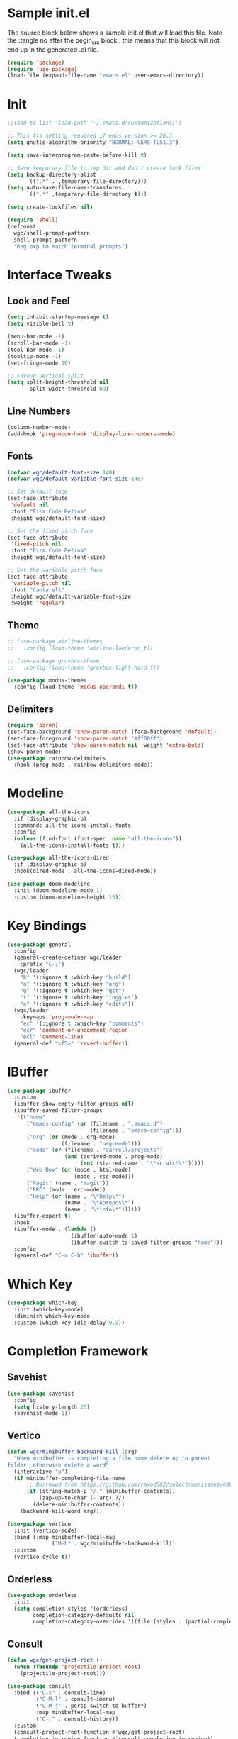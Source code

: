 #+STARTUP: overview
#+PROPERTY: header-args:emacs-lisp :tangle ~/.emacs.d/emacs.el
* Sample init.el
The source block below shows a sample init.el that will load this file.
Note the :tangle no after the begin_src block : this means that this block will not end up in the generated .el file.
#+begin_src emacs-lisp :tangle no
  (require 'package)
  (require 'use-package)
  (load-file (expand-file-name "emacs.el" user-emacs-directory))
#+end_src

* Init
#+begin_src emacs-lisp
  ;;(add-to-list 'load-path "~/.emacs.d/customizations/")

  ;; This tls setting required if emcs version >= 26.3
  (setq gnutls-algorithm-priority "NORMAL:-VERS-TLS1.3")

  (setq save-interprogram-paste-before-kill t)

  ;; Save temporary file to tmp dir and don't create lock files
  (setq backup-directory-alist
        `((".*" . ,temporary-file-directory)))
  (setq auto-save-file-name-transforms
        `((".*" ,temporary-file-directory t))) 

  (setq create-lockfiles nil)

  (require 'shell)
  (defconst
    wgc/shell-prompt-pattern
    shell-prompt-pattern
    "Reg exp to match terminal prompts")

#+end_src
* Interface Tweaks
** Look and Feel
#+begin_src emacs-lisp
  (setq inhibit-startup-message t)
  (setq visible-bell t)

  (menu-bar-mode -1)
  (scroll-bar-mode -1)
  (tool-bar-mode -1)
  (tooltip-mode -1)
  (set-fringe-mode 10)

  ;; Favour vertical split
  (setq split-height-threshold nil
         split-width-threshold 80)

#+end_src
** Line Numbers
#+begin_src emacs-lisp
  (column-number-mode)
  (add-hook 'prog-mode-hook 'display-line-numbers-mode)
  #+end_src
** Fonts 
#+begin_src emacs-lisp
  (defvar wgc/default-font-size 140)
  (defvar wgc/default-variable-font-size 140)

  ;; Set default face
  (set-face-attribute
   'default nil
   :font "Fira Code Retina"
   :height wgc/default-font-size)

  ;; Set the fixed pitch face
  (set-face-attribute
   'fixed-pitch nil
   :font "Fira Code Retina"
   :height wgc/default-font-size)

  ;; Set the variable pitch face
  (set-face-attribute
   'variable-pitch nil
   :font "Cantarell"
   :height wgc/default-variable-font-size
   :weight 'regular)
#+end_src
** Theme
#+begin_src emacs-lisp
  ;; (use-package airline-themes
  ;;   :config (load-theme 'airline-laederon t))

  ;; (use-package gruvbox-theme
  ;;   :config (load-theme 'gruvbox-light-hard t))

  (use-package modus-themes
    :config (load-theme 'modus-operandi t))
#+end_src
** Delimiters
#+begin_src emacs-lisp
  (require 'paren)
  (set-face-background 'show-paren-match (face-background 'default))
  (set-face-foreground 'show-paren-match "#ff00ff")
  (set-face-attribute 'show-paren-match nil :weight 'extra-bold)
  (show-paren-mode)
  (use-package rainbow-delimiters
    :hook (prog-mode . rainbow-delimiters-mode))
#+end_src
* Modeline
#+begin_src emacs-lisp
  (use-package all-the-icons
    :if (display-graphic-p)
    :commands all-the-icons-install-fonts
    :config
    (unless (find-font (font-spec :name "all-the-icons"))
      (all-the-icons-install-fonts t)))

  (use-package all-the-icons-dired
    :if (display-graphic-p)
    :hook(dired-mode . all-the-icons-dired-mode))

  (use-package doom-modeline
    :init (doom-modeline-mode 1)
    :custom (doom-modeline-height 15))
#+end_src
* Key Bindings
#+begin_src emacs-lisp
  (use-package general
    :config
    (general-create-definer wgc/leader
      :prefix "C-;")
    (wgc/leader
      "b" '(:ignore t :which-key "build")
      "o" '(:ignore t :which-key "org")
      "g" '(:ignore t :which-key "git")
      "t" '(:ignore t :which-key "toggles")
      "e" '(:ignore t :which-key "edits"))
    (wgc/leader
      :keymaps 'prog-mode-map
      "ec" '(:ignore t :which-key "comments")
      "ecr" 'comment-or-uncomment-region
      "ecl" 'comment-line)
    (general-def "<f5>" 'revert-buffer))

#+end_src
* IBuffer
#+begin_src emacs-lisp
  (use-package ibuffer
    :custom
    (ibuffer-show-empty-filter-groups nil)
    (ibuffer-saved-filter-groups
     '(("home"
        ("emacs-config" (or (filename . ".emacs.d")
                            (filename . "emacs-config")))
        ("Org" (or (mode . org-mode)
                   (filename . "org-mode")))
        ("code" (or (filename . "darrell/projects")
                    (and (derived-mode . prog-mode)
                         (not (starred-name . "\*scratch\*")))))
        ("Web Dev" (or (mode . html-mode)
                       (mode . css-mode)))
        ("Magit" (name . "magit"))
        ("ERC" (mode . erc-mode))
        ("Help" (or (name . "\*Help\*")
                    (name . "\*Apropos\*")
                    (name . "\*info\*"))))))
    (ibuffer-expert t)
    :hook
    (ibuffer-mode . (lambda ()
                      (ibuffer-auto-mode 1)
                      (ibuffer-switch-to-saved-filter-groups "home")))
    :config
    (general-def "C-x C-b" 'ibuffer))
#+end_src
* Which Key
#+begin_src emacs-lisp
  (use-package which-key
    :init (which-key-mode)
    :diminish which-key-mode
    :custom (which-key-idle-delay 0.3))
#+end_src
* Completion Framework
** Savehist
#+begin_src emacs-lisp
  (use-package savehist
    :config
    (setq history-length 25)
    (savehist-mode 1))
  
#+end_src
** Vertico
#+begin_src emacs-lisp
  (defun wgc/minibuffer-backward-kill (arg)
    "When minibuffer is completing a file name delete up to parent
  folder, otherwise delete a word"
    (interactive "p")
    (if minibuffer-completing-file-name
        ;; Borrowed from https://github.com/raxod502/selectrum/issues/498#issuecomment-803283608
        (if (string-match-p "/." (minibuffer-contents))
            (zap-up-to-char (- arg) ?/)
          (delete-minibuffer-contents))
      (backward-kill-word arg)))

  (use-package vertico
    :init (vertico-mode)
    :bind (:map minibuffer-local-map
                ("M-h" . wgc/minibuffer-backward-kill))
    :custom
    (vertico-cycle t))

#+end_src
** Orderless
#+begin_src emacs-lisp
  (use-package orderless
    :init
    (setq completion-styles '(orderless)
          completion-category-defaults nil
          completion-category-overrides '((file (styles . (partial-completion))))))

#+end_src
** Consult
#+begin_src emacs-lisp
  (defun wgc/get-project-root ()
    (when (fboundp 'projectile-project-root)
      (projectile-project-root)))

  (use-package consult
    :bind (("C-s" . consult-line)
           ("C-M-l" . consult-imenu)
           ("C-M-j" . persp-switch-to-buffer*)
           :map minibuffer-local-map
           ("C-r" . consult-history))
    :custom
    (consult-project-root-function #'wgc/get-project-root)
    (completion-in-region-function #'consult-completion-in-region))

#+end_src
** Marginalia
#+begin_src  emacs-lisp
  (use-package marginalia
    :after vertico
    :custom
    (marginalia-annotators '(marginalia-annotators-heavy
                             marginalia-annotators-light
                             nil))
    :init
    (marginalia-mode))

#+end_src
* Helpful
#+begin_src emacs-lisp
  (use-package helpful
    :bind
    ([remap describe-function] . helpful-function)
    ([remap describe-symbol] . helpful-symbol)
    ([remap describe-variable] . helpful-variable)
    ([remap describe-command] . helpful-command)
    ([remap describe-key] . helpful-key))
#+end_src
* Ace Window
#+begin_src emacs-lisp
  (use-package ace-window
    :bind
    ([remap other-window] . ace-window))

#+end_src
* Hydra
#+begin_src emacs-lisp
  (use-package hydra)

  (defhydra hydra-text-scale (:timeout 4)
    "Scale Text"
    ("j" text-scale-increase "in")
    ("k" text-scale-decrease "out")
    ("f" nil "finished" :exit t))

  (wgc/leader
    "ts" '(hydra-text-scale/body :which-key "scale text"))
#+end_src
* Projectile
#+begin_src emacs-lisp
  (use-package projectile
    :diminish projectile-mode
    :init
    (projectile-mode)
    (when (file-directory-p "~/projects")
      (setq projectile-project-search-path '("~/projects")))
    :bind (:map projectile-command-map
                ("s r" . consult-ripgrep))
    :config
    (wgc/leader
      "p" '(projectile-command-map :which-key "projectile")))

#+end_src

* Org Mode
** Setup Functions
#+begin_src emacs-lisp
  (defun wgc/org-mode-setup ()
    (org-indent-mode)
    (variable-pitch-mode 1))

  (defun wgc/org-fonts-setup ()
    ;; Replace list hyphen with dot
    (font-lock-add-keywords 'org-mode
                            '(("^ *\\([-]\\) "
                               (0 (prog1 () (compose-region (match-beginning 1) (match-end 1) "•"))))))

    ;; Set faces for heading levels
    (dolist (face '((org-level-1 . 1.2)
                    (org-level-2 . 1.1)
                    (org-level-3 . 1.05)
                    (org-level-4 . 1.0)
                    (org-level-5 . 0.95)
                    (org-level-6 . 0.9)
                    (org-level-7 . 0.85)
                    (org-level-8 . 0.8)))
      (set-face-attribute (car face) nil :font "Cantarell" :weight 'regular :height (cdr face)))

    ;; Ensure that anything that should be fixed-pitch in Org files appears that way
    (set-face-attribute 'org-block nil    :foreground nil :inherit 'fixed-pitch)
    (set-face-attribute 'org-table nil    :inherit 'fixed-pitch)
    (set-face-attribute 'org-formula nil  :inherit 'fixed-pitch)
    (set-face-attribute 'org-code nil     :inherit '(shadow fixed-pitch))
    (set-face-attribute 'org-table nil    :inherit '(shadow fixed-pitch))
    (set-face-attribute 'org-verbatim nil :inherit '(shadow fixed-pitch))
    (set-face-attribute 'org-special-keyword nil
                        :inherit '(font-lock-comment-face fixed-pitch))
    (set-face-attribute 'org-meta-line nil
                        :inherit '(font-lock-comment-face fixed-pitch))
    (set-face-attribute 'org-checkbox nil  :inherit 'fixed-pitch)

    (set-face-underline 'org-ellipsis nil))
#+end_src
** Install
#+begin_src emacs-lisp
  (use-package org-contrib)

  (use-package org
    ;;:ensure org-contrib
    ;;:pin org
    :hook (org-mode . wgc/org-mode-setup)
    :custom
    (org-ellipsis " ▾")
    (org-directory "~/Documents/org-files")
    (org-agenda-files '("~/Documents/org-files/tasks.org"))
    (org-agenda-start-with-log-mode t)
    (org-log-done 'time)
    (org-log-into-drawer t)
    (org-confirm-babel-evaluate nil)
    :config
    (wgc/org-fonts-setup)
    (add-to-list 'org-modules 'org-tempo t)
    (add-to-list 'org-modules 'org-habit t)
    (org-load-modules-maybe t)
    (add-to-list 'org-structure-template-alist '("el" . "src emacs-lisp") t))
#+end_src
** Look and Feel
#+begin_src emacs-lisp
  (defun wgc/open-org-file (file-name)
    (find-file
     (expand-file-name "tasks.org" "~/Documents/org-files")))

  (wgc/leader
    "oa" 'org-agenda
    "ol" 'org-store-link
    "oc" 'org-capture
    "of" '(:ignore t :which-key "org files")
    "oft" '((lambda ()
              "Open tasks.org file."
              (interactive)
              (wgc/open-org-file "tasks.org")) :which-key "tasks"))


  (use-package org-bullets
    :after org
    :hook (org-mode . org-bullets-mode)
    :custom
    (org-bullets-bullet-list '("◉" "○" "●" "○" "●" "○" "●")))

  (defun wgc/org-mode-fill-column ()
    (setq visual-fill-column-width 100
          visual-fill-column-center-text t)
    (visual-fill-column-mode 1))

  (use-package visual-fill-column
    :hook (org-mode . wgc/org-mode-fill-column))
#+end_src
** Auto Tangle Config Files
#+begin_src emacs-lisp
  (defun wgc/tangle-configs ()
    "Tangle org init files."
    (when (thread-last '("emacs.org" "emacs-private.org")
	    (mapcar (lambda (f) (expand-file-name f "~/config/emacs")))
	    (seq-some (apply-partially 'string= (buffer-file-name))))
      (let ((org-confirm-babel-evaluate nil))
	(org-babel-tangle))))

  (add-hook 'org-mode-hook
	    (lambda () (add-hook 'after-save-hook #'wgc/tangle-configs)))
#+end_src
* Paredit
#+begin_src emacs-lisp
  (use-package paredit
    :commands (enable-paredit-mode))

  (dolist (mode '(emacs-lisp-mode-hook
                  eval-expression-minibuffer-setup-hook
                  ielm-mode-hook
                  lisp-mode-hook
                  lisp-interaction-mode-hook
                  scheme-mode-hook))
    (add-hook mode #'enable-paredit-mode))

  (wgc/leader
    :keymaps '(scheme-mode-map
               emacs-lisp-mode-map
               ielm-map
               emacs-lisp-mode-map)
    "j" '(:ignore t :which-key "paredit")
    "jf" 'paredit-forward
    "jb" 'paredit-backward
    "ju" 'paredit-backward-up
    "jd" 'paredit-forward-down
    "jx" 'paredit-kill
    "jh" 'paredit-backward-slurp-sexp
    "jl" 'paredit-forward-slurp-sexp
    "jj" 'paredit-backward-barf-sexp
    "jk" 'paredit-forward-barf-sexp)
#+end_src
* Expand Region
#+begin_src emacs-lisp
  (use-package expand-region
    :bind
    (("C-=" . er/expand-region)))
#+end_src
* Dired
#+begin_src emacs-lisp
  (use-package dired
    :ensure nil
    :commands (dired dired-jump)
    :custom
    (dired-auto-revert-buffer t)
    (dired-listing-switches "-agho --group-directories-first")
    :bind (("C-x C-j" . dired-jump)))

  ;;(use-package dired-single)

  (use-package dired-open
    :config
    ;; (add-to-list 'dired-open-functions #'dired-open-xdg t)
    (setq dired-open-extensions '(("pdf" . "qpdfview"))))

  ;;(use-package dired-hide-dotfiles
  ;;  :hook (dired-mode . dired-hide-dotfiles-mode)
  ;;  :config
  ;;  (evil-collection-define-key 'normal 'dired-mode-map
  ;;	"H" 'dired-hide-dotfiles-mode))
#+end_src
* Erc
#+begin_src emacs-lisp
  (use-package erc)
#+end_src
* Recent Files
#+begin_src  emacs-lisp
  (recentf-mode 1)
  (setq recentf-max-menu-items 10)
  (setq recentf-max-saved-items 10)
  (wgc/leader
    "tr" 'recentf-open-files)
#+end_src
* Shells
** Term
#+begin_src emacs-lisp
  (use-package term
    :custom
    (explicit-shell-file-name "bash")
    :config
    (setq term-prompt-regexp wgc/shell-prompt-pattern))

  (use-package eterm-256color
    :hook (term-mode . eterm-256color-mode))
#+end_src
** Shell
#+begin_src emacs-lisp
  (use-package shell
    :config
    (setq term-prompt-regexp wgc/shell-prompt-pattern))
#+end_src
** EShell
#+begin_src emacs-lisp
  (use-package eshell-prompt-extras)

  (defun wgc/configure-eshell ()
    ;; Save command history when commands are entered
    (add-hook 'eshell-pre-command-hook 'eshell-save-some-history)

    ;; Truncate buffer for performance
    (add-to-list 'eshell-output-filter-functions 'eshell-truncate-buffer)

    (setq eshell-history-size              10000
          eshell-buffer-maximum-lines      10000
          eshell-hist-ignoredups           t
          eshell-scroll-to-bottom-on-input t))

  (use-package eshell
    :hook
    (eshell-first-time-mode . wgc/configure-eshell)
    :config

    (with-eval-after-load 'esh-opt
      (setq eshell-destroy-buffer-when-process-dies t
            eshell-highlight-prompt nil
            eshell-prompt-function 'epe-theme-lambda))
    (with-eval-after-load 'em-term
      (add-to-list 'eshell-visual-commands "vi")))


  (wgc/leader
    "te" 'eshell)
#+end_src
** VTerm
#+begin_src emacs-lisp
  (use-package vterm
    :custom
    (vterm-max-scrollback 10000))
#+end_src
** IElm
#+begin_src emacs-lisp
  (use-package ielm)
#+end_src
* Programming
** Magit
#+begin_src emacs-lisp
  (use-package magit
    :custom
    (magit-display-buffer-function
     #'magit-display-buffer-same-window-except-diff-v1)
    (magit-no-message '("Turning on magit-auto-revert-mode..."))
    :config
    (setq magit-auto-revert-mode t))

  (general-def
    "C-M-;" 'magit-status)

  (wgc/leader
    "gs" 'magit-status
    "gd" 'magit-diff-unstaged
    "gc" 'magit-branch-or-checkout
    "gl" '(:ignore t :which-key "log")
    "glc" 'magit-log-current
    "glf" 'magit-log-buffer-file
    "gb" 'magit-branch
    "gP" 'magit-push-current
    "gp" 'magit-pull-branch
    "gf" 'magit-fetch
    "gF" 'magit-fetch-all
    "gr" 'magit-rebase
    "gm" 'magit-merge
    "gv" 'vc-refresh-state)
#+end_src
** Flycheck
#+begin_src emacs-lisp
  (use-package flycheck
    :hook (prog-mode . flycheck-mode)
    :config
    (fset 'flycheck-command-map flycheck-command-map)
    (wgc/leader
      :definer 'minor-mode
      :keymaps '(flycheck-mode)
      "!" '(flycheck-command-map :which-key "flycheck")))
#+end_src
** Company
#+begin_src emacs-lisp
  (use-package company
    :hook
    (prog-mode . company-mode)
    :bind
    (:map prog-mode-map
          ("<tab>" . company-indent-or-complete-common)
          :map company-active-map
          ("C-n" . company-select-next)
          ("C-p" . company-select-previous)
          ("M-n" . company-select-next-or-abort)
          ("M-p" . company-select-previous-or-abort))
    :custom
    (company-minimum-prefix-length 1)
    (company-idle-delay 0.0))

  (use-package company-box
    :custom
    (company-box-show-numbers t)
    (company-box-doc-enable nil)
    (company-box-icons-alist 'company-box-icons-all-the-icons)
    :hook (company-mode . company-box-mode))

#+end_src
** LSP Mode
#+begin_src emacs-lisp
  (use-package lsp-mode
    :commands (lsp lsp-deferred)
    :config
    (fset 'lsp-command-map lsp-command-map)
    (wgc/leader
      :definer 'minor-mode
      :keymaps '(lsp-mode)
      "l" '(lsp-command-map :which-key "lsp"))
    (let ((lsp-keymap-prefix "SPC l"))
      (lsp-enable-which-key-integration t))
    (let ((lsp-keymap-prefix "C-SPC l"))
      (lsp-enable-which-key-integration t)))

  (use-package lsp-ui
    :custom
    (lsp-ui-doc-show-with-cursor nil)
    (lsp-ui-doc-show-with-mouse nil))
#+end_src
** Debugger Mode
#+begin_src emacs-lisp
  (use-package gud
    :ensure nil
    :custom
    (gdb-many-windows nil))
#+end_src
** Languages
*** Rust
#+begin_src emacs-lisp
  (use-package flycheck-rust
    :commands flycheck-rust-setup)

  (use-package rust-mode
    :custom
    (rust-format-on-save t)
    :hook
    (flycheck-mode . flycheck-rust-setup)
    (rust-mode . (lambda ()
                   (lsp-deferred)
                   (setq indent-tabs-mode nil)))
    :config
    (wgc/leader
      :keymaps 'rust-mode-map
      "br" 'rust-run
      "bc" 'rust-compile
      "bk" 'rust-check
      "bt" 'rust-test))
#+end_src
*** C/C++
#+begin_src emacs-lisp
  (use-package cc-mode
    :ensure nil
    :hook
    (c-mode . lsp-deferred)
    (c++-mode . lsp-defered))
#+end_src
*** Toml
#+begin_src emacs-lisp
  (use-package toml-mode)
#+end_src
*** Scheme
#+begin_src emacs-lisp
  (use-package scheme
    :custom
    (scheme-program-name "guile"))
  
  (use-package geiser)
  (use-package geiser-guile)
#+end_src
* Helper Functions
#+begin_src emacs-lisp
  (defun wgc/list-known-bindings (key)
    (interactive "kList known bindings for key: ")
    (with-current-buffer (get-buffer-create "*known bindings*")
      (erase-buffer)
      (mapatoms (lambda (sym)
                  (when (or (eq sym 'global-map)
                            (and (boundp sym)
                                 (symbol-value sym)
                                 (s-ends-with-p "-mode-map" (symbol-name sym))
                                 (keymapp (symbol-value sym))))
                    (let ((binding (lookup-key (symbol-value sym) key t)))
                      (when (and binding
                                 (not (numberp binding)))
                        (insert (format "%-40s `%s'\n"
                                        (format "`%s'" sym)
                                        (if (keymapp binding)
                                            "KEYMAP"
                                          binding))))))))
      (sort-lines nil (point-min) (point-max))
      (goto-char (point-min))
      (insert
       (format "Known bindings for key: %s\n\n" (key-description key))
       (format "%-40s %s" "Map" "Binding\n")
       (s-repeat 40 "-") " " (s-repeat 30 "-") "\n") 
      (display-buffer (current-buffer))))

  (defun wgc/load-if-exists (f)
    "load the elisp file only if it exists and is readable"
    (when (file-readable-p f)
      (load-file f)))
#+end_src
* Final Init
#+begin_src emacs-lisp
  (wgc/load-if-exists
   (expand-file-name "emacs-private.el" user-emacs-directory))

  (add-to-list 'default-frame-alist '(fullscreen . maximized))
#+end_src
